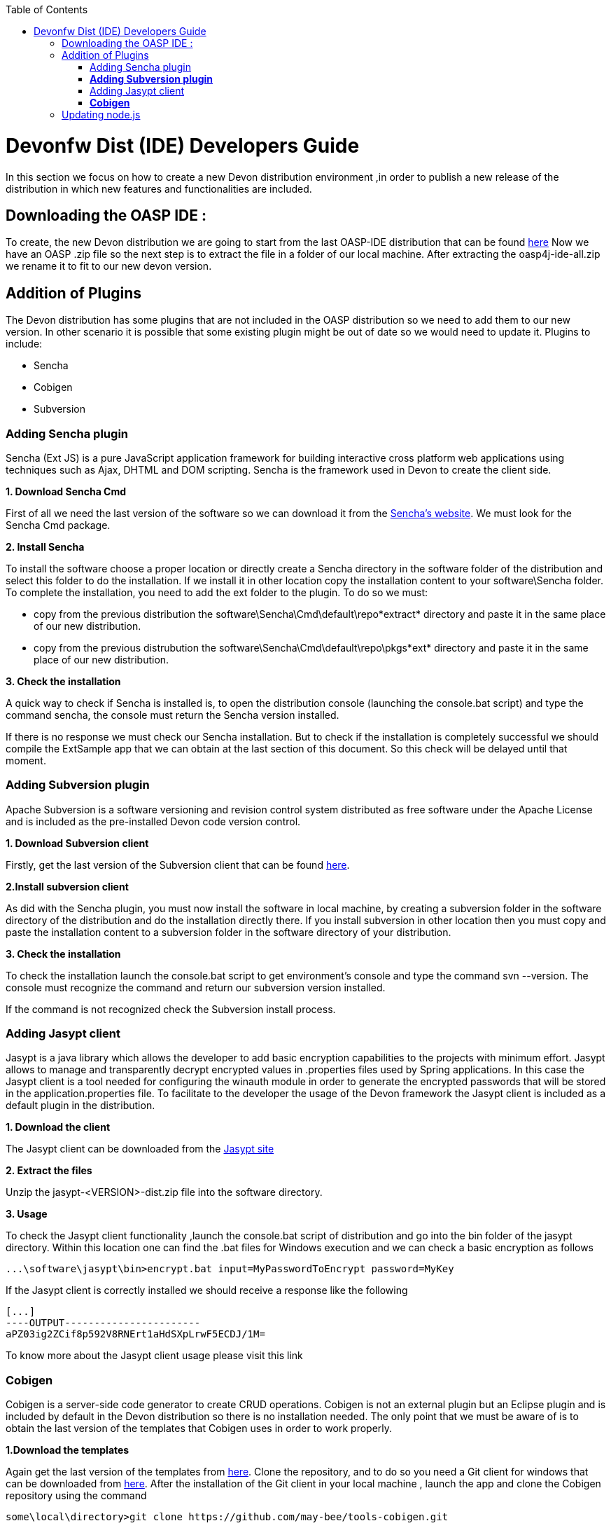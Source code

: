 :toc: macro
toc::[]

# Devonfw Dist (IDE) Developers Guide

In this section we focus on how to create a new Devon distribution environment ,in order to publish a new release of the distribution in which new features and functionalities are included.

== Downloading the OASP IDE : 

To create, the new Devon distribution we are going to start from the last OASP-IDE distribution that can be found https://coconet.capgemini.com/sf/go/projects.apps2_devon/frs.oasp4j_ide[here]
Now we have an OASP .zip file so the next step is to extract the file in a folder of our local machine. After extracting the oasp4j-ide-all.zip we rename it to fit to our new devon version.

== Addition of Plugins

The Devon distribution has some plugins that are not included in the OASP distribution so we need to add them to our new version. In other scenario it is possible that some existing plugin might be out of date so we would need to update it.
Plugins to include:

* Sencha
* Cobigen
* Subversion

=== Adding Sencha plugin

Sencha (Ext JS) is a pure JavaScript application framework for building interactive cross platform web applications using techniques such as Ajax, DHTML and DOM scripting. Sencha is the framework used in Devon to create the client side.

*1. Download Sencha Cmd*

First of all we need the last version of the software so we can download it from the https://www.sencha.com[Sencha’s website]. We must look for the Sencha Cmd package.

*2. Install Sencha*

To install the software choose a proper location or directly create a Sencha directory in the software folder of the distribution and select this folder to do the installation. If we install it in other location copy the installation content to your +software\Sencha folder+.
To complete the installation, you need to add the ext folder to the plugin. To do so we must:

* copy from the previous distribution the +software\Sencha\Cmd\default\repo*extract*+ directory and paste it in the  same place of our new distribution.

* copy from the previous distrubution the software\Sencha\Cmd\default\repo\pkgs*ext* directory and paste it in the same place of our new distribution.

*3. Check the installation*

A quick way to check if Sencha is installed is, to open the distribution console (launching the console.bat script) and type the command sencha, the console must return the Sencha version installed.
 
If there is no response we must check our Sencha installation.
But to check if the installation is completely successful we should compile the ExtSample app that we can obtain at the last section of this document. So this check will be delayed until that moment.

=== *Adding Subversion plugin*

Apache Subversion is a software versioning and revision control system distributed as free software under the Apache License and is included as the pre-installed Devon code version control.

*1. Download Subversion client*

Firstly, get the last version of the Subversion client that can be found http://www.collab.net/downloads/subversion[here].

*2.Install subversion client*

As did with the Sencha plugin, you must now install the software in  local machine, by creating a subversion folder in the software directory of the distribution and do the installation directly there. If you install subversion in other location then you must copy and paste the installation content to a subversion folder in the software directory of your distribution.

*3. Check the installation*

To check the installation launch the console.bat script to get environment’s console and type the command svn --version. The console must recognize the command and return our subversion version installed.
 
If the command is not recognized check the Subversion install process.

=== Adding Jasypt client

Jasypt is a java library which allows the developer to add basic encryption capabilities to the projects with minimum effort. Jasypt allows to manage and transparently decrypt encrypted values in .properties files used by Spring applications. In this case the Jasypt client is a tool needed for configuring the winauth module in order to generate the encrypted passwords that will be stored in the application.properties file. To facilitate to the developer the usage of the Devon framework the Jasypt client is included as a default plugin in the distribution.

*1. Download the client*

The Jasypt client can be downloaded from the https://www/jasypt.org/[Jasypt site]

*2. Extract the files*

Unzip the jasypt-<VERSION>-dist.zip file into the software directory.

*3. Usage*

To check the Jasypt client functionality ,launch the console.bat script of  distribution and go into the bin folder of the jasypt directory. Within this location one can find the .bat files for Windows execution and we can check a basic encryption as follows
[source,xml]
----
...\software\jasypt\bin>encrypt.bat input=MyPasswordToEncrypt password=MyKey
----

If the Jasypt client is correctly installed we should receive a response like the following
[source,xml]
----
[...]
----OUTPUT-----------------------
aPZ03ig2ZCif8p592V8RNErt1aHdSXpLrwF5ECDJ/1M=
----
To know more about the Jasypt client usage please visit this link

=== *Cobigen*

Cobigen is a server-side code generator to create CRUD operations. Cobigen is not an external plugin but an Eclipse plugin and is included by default in the Devon distribution so there is no installation needed. The only point that we must be aware of is to obtain the last version of the templates that Cobigen uses in order to work properly.

*1.Download the templates*

Again get the last version of the templates from https://github.com/maybeec/tools-cobigen[here]. Clone the repository, and to do so you need a Git client for windows that can be downloaded from https://git-scm.com/downloads[here].
After the installation of the Git client in your local machine , launch the app and clone the Cobigen repository using the command

[source,xml]
----
some\local\directory>git clone https://github.com/may-bee/tools-cobigen.git
----

In local directory now ,you have a new folder tools-cobigen and inside of it you should find a cobigen-templates\templates-oasp directory.

*2.Add the templates to our distribution*

Copy above created templates-oasp directory to the workspaces\main directory of  distribution and rename it as *CobiGen_Templates* (note that is mandatory to use this exact name) so you will have all the templates information in the following location

[source,xml]
----
...\workspaces\main\CobiGen_Templates
----

*3.Preparing Cobigen for first use*

Now in order to use Cobigen follow the steps described in https://github.com/devonfw/devon/wiki/devon-guide-cobigen[this guide]

== Updating node.js

The node.js plugin is included in the OASP IDE distribution but you may need to update it to the last version. To do so proceed as follows:

*1.Check the current version*

In order to check the new version ,open environment’s console by launching the console.bat script. Then ,type the command node -v and the console must recognize the command and return the node version installed.
*2. Download new version*
Download the latest binary (.exe) version of node.js from https://nodejs.org/en/download/[here].
Step 2: Put it in the distribution
Now we must replace the node.exe located on software\nodejs by the new node.exe that we just downloaded.
Step 3: Check the new version
To check the new version we proceed as we did in the step 1. The version returned by the console must match the version that we just downloaded.
 
If the command is not recognized or the version doesn’t match the version we just downloaded we must check the installation process.
Adding sample apps
To complete the distribution we must include some examples of server and client apps. To do that we can use the sample applications that already are created for Devon and OASP and can be found in the Devon Github and the Oasp Github.
We are going to include:
•	Devon sample
•	devon4sencha sample
•	oasp4j sample
•	oasp4js sample
Create a examples directory
We are going to include the examples in a folder located in the workspaces directory. So we must create it.
Download the sample apps
To download the examples of the apps we are going to clone the Devon repositories. To achieve that we need to have installed the Git client for windows that can be downloaded here.
Once the git client is installed in our local machine we can launch it and access to our just created examples folder or from windows explorer in the examples folder and right click on the mouse open the Git Bash Here option.
In the Git Bash window we can use the clone option to get the last version of each of the sample repositories:
For devon sample:
...workspaces\examples>git clone https://github.com/devonfw/devon.git
For Sencha sample:
...workspaces\examples>git clone https://github.com/devonfw/devon4sencha.git
For oasp server sample:
...workspaces\examples>git clone https://github.com/oasp/oasp4j.git
then we need to reset to the last stable release. To do so, in the oasp4j project in github go to releases tab or go directly from this link, copy the number related to the commit of the last release and in the git console go into the oasp4j just created directory and type the following command (replacing the {last-release-commit-number} by the number copied from github)
...workspaces\examples\oasp4j>git reset --hard {last-release-commit-number}
For oasp client sample:
...workspaces\examples>git clone https://github.com/oasp/oasp4js.git
The console will return the result of each clone operation
 
After all that process we must have in our local examples folder all the samples.
At this point we can check the Sencha installation as we explained in the previous section of Sencha’s installation. So we must launch the distribution console (with the console.bat script) and go into _workspaces\examples\devon4sencha\ExtSample directory and type the following command
...\workspaces\examples\devon4sencha\ExtSample>sencha app watch
The app should be compiled and finally the console must show the message Waiting for changes and the app should be accessible from the browser in the url
http://localhost:1841/ExtSample/




